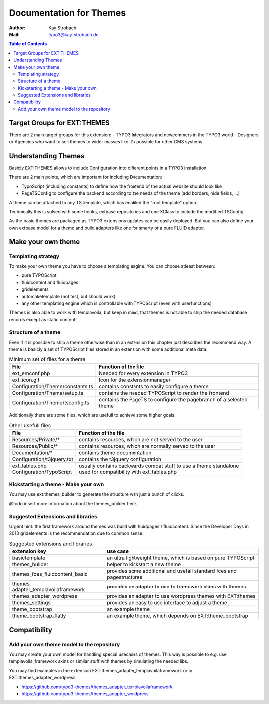 ========================================================================================================================
Documentation for Themes
========================================================================================================================

:Author: Kay Strobach
:Mail:   typo3@kay-strobach.de


.. contents:: Table of Contents

Target Groups for EXT:THEMES
============================

There are 2 main target groups for this extension:
- TYPO3 Integrators and newcommers in the TYPO3 world
- Designers or Agencies who want to sell themes to wider masses like it's possible for other CMS systems


Understanding Themes
====================

Basicly EXT:THEMES allows to include Configuration into different points in a TYPO3 installation.

There are 2 main points, which are important for including Documentation:

- TypoScript (including constants) to define how the frontend of the actual website should look like
- PageTSConfig to configure the backend according to the needs of the theme (add borders, hide fields, ...)

A theme can be attached to any TSTemplate, which has enabled the "root template" option.

Technically this is solved with some hooks, extbase repositories and one XClass to include the modified TSConfig.

As the basic themes are packaged as TYPO3 extensions updates can be easily deployed.
But you can also define your own extbase model for a theme and build adapters like one for smarty or a pure FLUID adapter.

Make your own theme
===================

Templating strategy
-------------------

To make your own theme you have to choose a templating engine. You can choose atleast between:

- pure TYPOScript
- fluidcontent and fluidpages
- gridelements
- automaketemplate (not test, but should work)
- any other templating engine which is controllable with TYPOScript (even with userfunctions)

Themes is also able to work with templavoila, but keep in mind, that themes is not able to ship the needed database records except as static content!

Structure of a theme
--------------------

Even if it is possible to ship a theme otherwise than in an extension this chapter just describes the recommend way.
A theme is basicly a set of TYPOScript files stored in an extension with some additional meta data.

.. table:: Minimum set of files for a theme

   =================================  ======================================================================
     File                              Function of the file
   =================================  ======================================================================
   ext_emconf.php                      Needed for every extension in TYPO3
   ext_icon.gif                        Icon for the extensionmanager
   Configuration/Theme/constants.ts    contains constants to easily configure a theme
   Configuration/Theme/setup.ts        contains the needed TYPOScript to render the frontend
   Configuration/Theme/tsconfig.ts     contains the PageTS to configure the pagebranch of a selected theme
   =================================  ======================================================================

Additionally there are some files, which are usefull to achieve some higher goals.

.. table:: Other usefull files

   =================================  ======================================================================
     File                              Function of the file
   =================================  ======================================================================
   Resources/Private/*                 contains resources, which are not served to the user
   Resources/Public/*                  contains resources, which are normally served to the user
   Documentation/*                     contains theme documentation
   Configuration/t3jquery.txt          contains the t3jquery configuration
   ext_tables.php                      usually contains backwards compat stuff to use a theme standalone
   Configuration/TypoScript            used for compatibility with ext_tables.php
   =================================  ======================================================================


Kickstarting a theme - Make your own
------------------------------------

You may use ext:themes_builder to generate the structure with just a bunch of clicks.

@todo insert more information about the themes_builder here.

Suggested Extensions and libraries
----------------------------------

Urgent hint: the first framework around themes was build with fluidpages / fluidcontent.
Since the Developer Days in 2013 gridelements is the recommendation due to common sense.


.. table:: Suggested extensions and libraries

   ====================================  ======================================================================
    extension key                         use case
   ====================================  ======================================================================
   basictemplate                          an ultra lightweight theme, which is based on pure TYPOScript
   themes_builder                         helper to kickstart a new theme
   themes_fces_fluidcontent_basic         provides some additional and usefall standard fces and pagestructures
   themes adapter_templavoilaframework    provides an adapter to use tv framework skins with themes
   themes_adapter_wordpress               provides an adapter to use wordpress themes with EXT:themes
   themes_settings                        provides an easy to use interface to adjust a theme
   theme_bootstrap                        an example theme
   theme_bootstrap_flatly                 an example theme, which depends on EXT:theme_bootstrap
   ====================================  ======================================================================



Compatibility
=============

Add your own theme model to the repository
-------------------------------------------

You may create your own model for handling special usecases of themes. This way is possible to e.g. use
templavoila_framework skins or similar stuff with themes by simulating the needed libs.

You may find examples in the extension EXT:themes_adapter_templavoilaframework or in EXT:themes_adapter_wordpress.

- https://github.com/typo3-themes/themes_adapter_templavoilaframework
- https://github.com/typo3-themes/themes_adapter_wordpress
